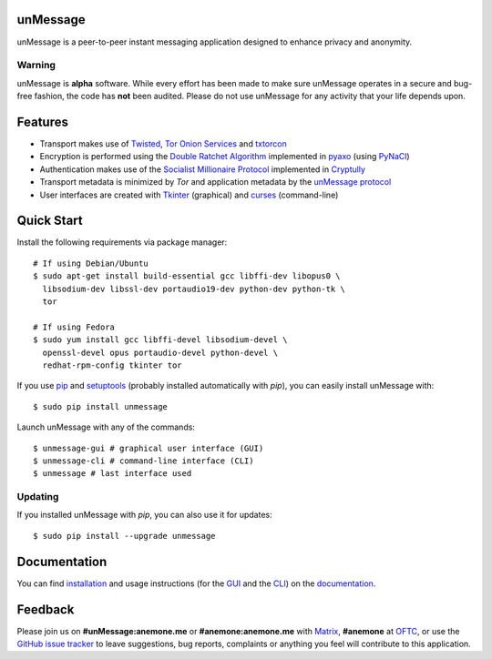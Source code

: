 unMessage
---------
unMessage is a peer-to-peer instant messaging application designed
to enhance privacy and anonymity.

Warning
'''''''
unMessage is **alpha** software. While every effort has been made
to make sure unMessage operates in a secure and bug-free fashion,
the code has **not** been audited. Please do not use unMessage for
any activity that your life depends upon.

Features
--------
- Transport makes use of `Twisted`_, `Tor Onion Services`_ and
  `txtorcon`_

- Encryption is performed using the `Double Ratchet Algorithm`_
  implemented in `pyaxo`_ (using `PyNaCl`_)

- Authentication makes use of the `Socialist Millionaire Protocol`_
  implemented in `Cryptully`_

- Transport metadata is minimized by *Tor* and application metadata by
  the `unMessage protocol`_

- User interfaces are created with `Tkinter`_ (graphical) and
  `curses`_ (command-line)

Quick Start
-----------
Install the following requirements via package manager::

    # If using Debian/Ubuntu
    $ sudo apt-get install build-essential gcc libffi-dev libopus0 \
      libsodium-dev libssl-dev portaudio19-dev python-dev python-tk \
      tor

    # If using Fedora
    $ sudo yum install gcc libffi-devel libsodium-devel \
      openssl-devel opus portaudio-devel python-devel \
      redhat-rpm-config tkinter tor


If you use `pip`_ and `setuptools`_ (probably installed automatically
with *pip*), you can easily install unMessage with::

    $ sudo pip install unmessage

Launch unMessage with any of the commands::

    $ unmessage-gui # graphical user interface (GUI)
    $ unmessage-cli # command-line interface (CLI)
    $ unmessage # last interface used

Updating
''''''''
If you installed unMessage with *pip*, you can also use it for
updates::

    $ sudo pip install --upgrade unmessage

Documentation
-------------
You can find `installation`_ and usage instructions (for the `GUI`_
and the `CLI`_) on the `documentation`_.

Feedback
--------
Please join us on **#unMessage:anemone.me** or **#anemone:anemone.me**
with `Matrix`_, **#anemone** at `OFTC`_, or use the
`GitHub issue tracker`_ to leave suggestions, bug reports, complaints
or anything you feel will contribute to this application.

.. _`cli`: https://unmessage.readthedocs.io/en/latest/cli/cli.html
.. _`cryptully`: https://github.com/shanet/Cryptully
.. _`curses`: https://docs.python.org/2/library/curses.html
.. _`double ratchet algorithm`: https://whispersystems.org/docs/specifications/doubleratchet
.. _`documentation`: https://unmessage.readthedocs.io
.. _`github issue tracker`: https://github.com/AnemoneLabs/unmessage/issues
.. _`gui`: https://unmessage.readthedocs.io/en/latest/gui/gui.html
.. _`installation`: https://unmessage.readthedocs.io/en/latest/installation.html
.. _`matrix`: https://matrix.org
.. _`oftc`: https://oftc.net
.. _`pip`: https://pypi.python.org/pypi/pip
.. _`pyaxo`: https://github.com/anemonelabs/pyaxo
.. _`pynacl`: https://github.com/pyca/pynacl
.. _`setuptools`: https://pypi.python.org/pypi/setuptools
.. _`socialist millionaire protocol`: https://en.wikipedia.org/wiki/Socialist_millionaire
.. _`tkinter`: https://docs.python.org/2/library/tkinter.html
.. _`tor onion services`: https://www.torproject.org/docs/hidden-services.html
.. _`twisted`: https://twistedmatrix.com
.. _`txtorcon`: https://github.com/meejah/txtorcon
.. _`unmessage protocol`: https://unmessage.readthedocs.io/en/latest/protocol.html
